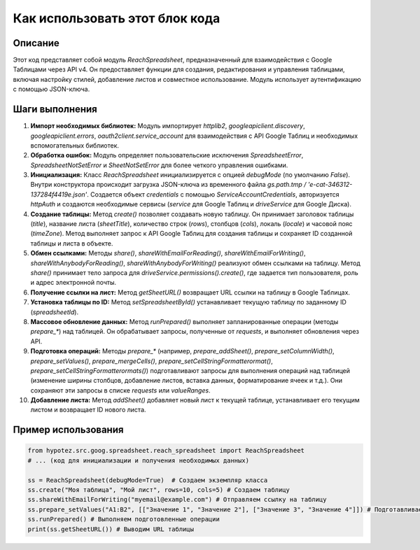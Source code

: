 Как использовать этот блок кода
=========================================================================================

Описание
-------------------------
Этот код представляет собой модуль `ReachSpreadsheet`, предназначенный для взаимодействия с Google Таблицами через API v4. Он предоставляет функции для создания, редактирования и управления таблицами, включая настройку стилей, добавление листов и совместное использование. Модуль использует аутентификацию с помощью JSON-ключа.

Шаги выполнения
-------------------------
1. **Импорт необходимых библиотек:** Модуль импортирует `httplib2`, `googleapiclient.discovery`, `googleapiclient.errors`, `oauth2client.service_account` для взаимодействия с API Google Таблиц и необходимых вспомогательных библиотек.

2. **Обработка ошибок:** Модуль определяет пользовательские исключения `SpreadsheetError`, `SpreadsheetNotSetError` и `SheetNotSetError` для более четкого управления ошибками.

3. **Инициализация:** Класс `ReachSpreadsheet` инициализируется с опцией `debugMode` (по умолчанию `False`). Внутри конструктора происходит загрузка JSON-ключа из временного файла `gs.path.tmp / 'e-cat-346312-137284f4419e.json'`. Создается объект `credentials` с помощью `ServiceAccountCredentials`, авторизуется `httpAuth` и создаются необходимые сервисы (`service` для Google Таблиц и `driveService` для Google Диска).

4. **Создание таблицы:** Метод `create()` позволяет создавать новую таблицу. Он принимает заголовок таблицы (`title`), название листа (`sheetTitle`), количество строк (`rows`), столбцов (`cols`), локаль (`locale`) и часовой пояс (`timeZone`).  Метод выполняет запрос к API Google Таблиц для создания таблицы и сохраняет ID созданной таблицы и листа в объекте.

5. **Обмен ссылками:** Методы `share()`, `shareWithEmailForReading()`, `shareWithEmailForWriting()`, `shareWithAnybodyForReading()`, `shareWithAnybodyForWriting()` реализуют обмен ссылками на таблицу. Метод `share()` принимает тело запроса для `driveService.permissions().create()`, где задается тип пользователя, роль и адрес электронной почты.

6. **Получение ссылки на лист:** Метод `getSheetURL()` возвращает URL ссылки на таблицу в Google Таблицах.

7. **Установка таблицы по ID:** Метод `setSpreadsheetById()` устанавливает текущую таблицу по заданному ID (`spreadsheetId`).

8. **Массовое обновление данных:** Метод `runPrepared()` выполняет запланированные операции (методы `prepare_*`) над таблицей. Он обрабатывает запросы, полученные от `requests`, и выполняет обновления через API.

9. **Подготовка операций:** Методы `prepare_*` (например, `prepare_addSheet()`, `prepare_setColumnWidth()`, `prepare_setValues()`, `prepare_mergeCells()`, `prepare_setCellStringFormatterormat()`, `prepare_setCellStringFormatterormats()`) подготавливают запросы для выполнения операций над таблицей (изменение ширины столбцов, добавление листов, вставка данных, форматирование ячеек и т.д.).  Они сохраняют эти запросы в списке `requests` или `valueRanges`.

10. **Добавление листа:** Метод `addSheet()` добавляет новый лист к текущей таблице, устанавливает его текущим листом и возвращает ID нового листа.


Пример использования
-------------------------
.. code-block:: python

    from hypotez.src.goog.spreadsheet.reach_spreadsheet import ReachSpreadsheet
    # ... (код для инициализации и получения необходимых данных)

    ss = ReachSpreadsheet(debugMode=True)  # Создаем экземпляр класса
    ss.create("Моя таблица", "Мой лист", rows=10, cols=5) # Создаем таблицу
    ss.shareWithEmailForWriting("myemail@example.com") # Отправляем ссылку на таблицу
    ss.prepare_setValues("A1:B2", [["Значение 1", "Значение 2"], ["Значение 3", "Значение 4"]]) # Подготавливаем данные для вставки
    ss.runPrepared() # Выполняем подготовленные операции
    print(ss.getSheetURL()) # Выводим URL таблицы